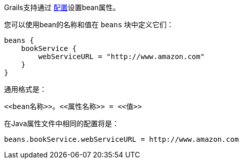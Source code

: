 Grails支持通过 link:conf.html[配置]设置bean属性。

您可以使用bean的名称和值在 `beans` 块中定义它们：

[source，groovy]
----
beans {
    bookService {
        webServiceURL = "http://www.amazon.com"
    }
}
----

通用格式是：

[source，groovy]
----
<<bean名称>>。<<属性名称>> = <<值>>
----

在Java属性文件中相同的配置将是：

[source，groovy]
----
beans.bookService.webServiceURL = http://www.amazon.com
----